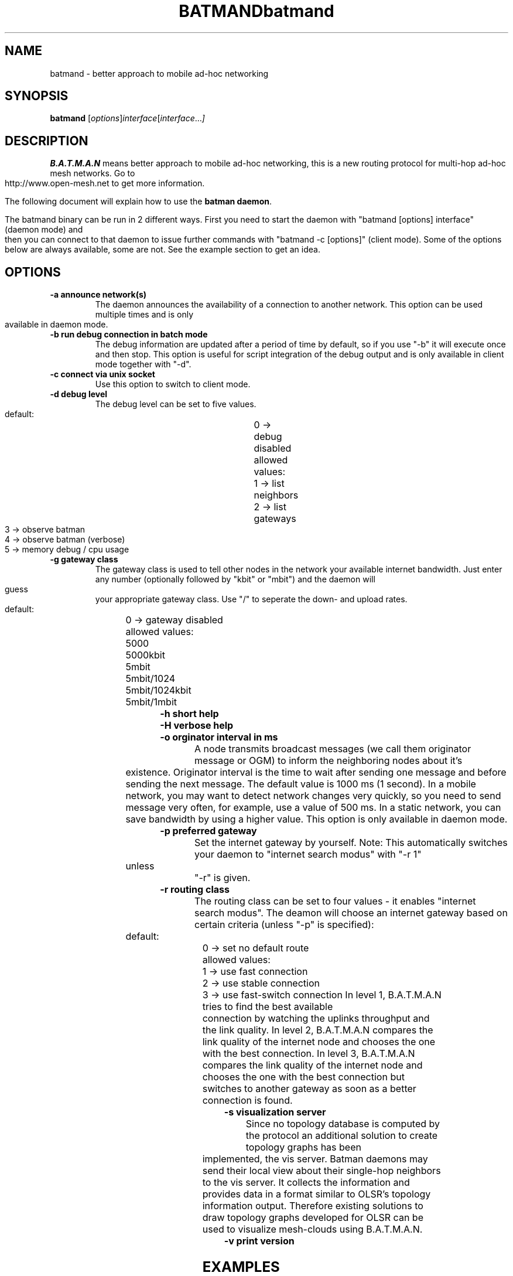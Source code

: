 .\"                                      Hey, EMACS: -*- nroff -*-
.\" First parameter, NAME, should be all caps
.\" Second parameter, SECTION, should be 1-8, maybe w/ subsection
.\" other parameters are allowed: see man(7), man(1)
.TH BATMAND SECTION "Sep 7, 2007"
.\" Please adjust this date whenever revising the manpage.
.\"
.\" Some roff macros, for reference:
.\" .nh        disable hyphenation
.\" .hy        enable hyphenation
.\" .ad l      left justify
.\" .ad b      justify to both left and right margins
.\" .nf        disable filling
.\" .fi        enable filling
.\" .br        insert line break
.\" .sp <n>    insert n+1 empty lines
.\" for manpage-specific macros, see man(7)
.TH "batmand" 8
.SH NAME
batmand \- better approach to mobile ad-hoc networking
.SH SYNOPSIS
.B batmand
.RI [ options ] interface [ interface ... ]
.br
.SH DESCRIPTION
.B B.A.T.M.A.N
means better approach to mobile ad-hoc networking, this is a new routing protocol for multi-hop ad-hoc mesh networks. Go to http://www.open-mesh.net to get more information.
.PP
The following document will explain how to use the \fBbatman daemon\fP.
.PP
The batmand binary can be run in 2 different ways. First you need to start the daemon with "batmand [options] interface" (daemon mode) and then you can connect to that daemon to issue further commands with "batmand -c [options]" (client mode). Some of the options below are always available, some are not. See the example section to get an idea.
.SH OPTIONS
.TP
.B \-a announce network(s)
The daemon announces the availability of a connection to another network. This option can be used multiple times and is only available in daemon mode.
.TP
.B \-b run debug connection in batch mode
The debug information are updated after a period of time by default, so if you use "-b" it will execute once and then stop. This option is useful for script integration of the debug output and is only available in client mode together with "-d".
.TP
.B \-c connect via unix socket
Use this option to switch to client mode.
.TP
.B \-d debug level
The debug level can be set to five values.
          default:		  	  0 -> debug disabled
          allowed values:	  1 -> list neighbors
                           	  2 -> list gateways
                           	  3 -> observe batman
                           	  4 -> observe batman (verbose)
                           	  5 -> memory debug / cpu usage
.TP
.B \-g gateway class
The gateway class is used to tell other nodes in the network your available internet bandwidth. Just enter any number (optionally followed by "kbit" or "mbit") and the daemon will guess your appropriate gateway class. Use "/" to seperate the down- and upload rates.
          default:         	 0 -> gateway disabled
          allowed values:	 5000
 	                          5000kbit
 	                          5mbit
 	                          5mbit/1024
 	                          5mbit/1024kbit
 	                          5mbit/1mbit

.TP
.B \-h short help
.TP
.B \-H verbose help
.TP
.B \-o orginator interval in ms
A node transmits broadcast messages (we call them originator message or OGM) to inform the neighboring nodes about it's existence.
Originator interval is the time to wait after sending one message and before sending the next message. The default value is 1000 ms (1 second).
In a mobile network, you may want to detect network changes very quickly, so you need to send message very often, for example, use a value of 500 ms.
In a static network, you can save bandwidth by using a higher value.
This option is only available in daemon mode.
.TP
.B \-p preferred gateway
Set the internet gateway by yourself. Note: This automatically switches your daemon to "internet search modus" with "-r 1" unless "-r" is given.
.TP
.B \-r routing class
The routing class can be set to four values - it enables "internet search modus". The deamon will choose an internet gateway based on certain criteria (unless "-p" is specified):
          default:         	  0 -> set no default route
          allowed values: 	  1 -> use fast connection
                           	  2 -> use stable connection
                           	 3 -> use fast-switch connection
In level 1, B.A.T.M.A.N tries to find the best available connection by watching the uplinks throughput and the link quality.
In level 2, B.A.T.M.A.N compares the link quality of the internet node and chooses the one with the best connection.
In level 3, B.A.T.M.A.N compares the link quality of the internet node and chooses the one with the best connection but switches to another gateway as soon as a better connection is found.
.TP
.B \-s visualization server
Since no topology database is computed by the protocol an additional solution to create topology graphs has been implemented, the vis server. Batman daemons may send their local view about their single-hop neighbors to the vis server. It collects the information and provides data in a format similar to OLSR's topology information output. Therefore existing solutions to draw topology graphs developed for OLSR can be used to visualize mesh-clouds using B.A.T.M.A.N.
.TP
.B \-v print version
.SH EXAMPLES
.TP
.B batmand eth1 wlan0:test
Start batman daemon on interface "eth1" and on alias interface "wlan0:test"
.TP
.B batmand -o 2000 -a 192.168.100.1/32 -a 10.0.0.0/24 eth1
Start batman daemon on interface "eth1" with originator interval of 2000 ms while announcing 192.168.100.1 and 10.0.0.0/24.
.TP
.B batmand -s 192.168.1.1 -d 1 eth1
Start batman daemon on interface "eth1", sending topology information to 192.168.1.1 and with debug level 1 (does not fork into the background).
.TP
.B batmand eth1 && batmand -c -d 1 -b
Start batman daemon on interface "eth1". Connect in client mode to get the debug level 1 output once (batch mode).
.TP
.B batmand -g 2000kbit/500kbit eth1 && batmand -c -r 1
Start batman daemon on interface "eth1" as internet gateway. Connect in client mode to disable the internet gateway and enable internet search mode.
.br
.SH SEE ALSO
There is also a HOWTO from WesleyTsai available as a pdf at:
.IR "http://open-mesh.net/batman/documentation/batmand_howto.pdf"
.SH AUTHOR
batmand was written by Marek Lindner <lindner_marek-at-yahoo.de>, Axel Neumann <axel-at-open-mesh.net>, Stefan Sperling <stsp-at-stsp.in-berlin.de>, Corinna 'Elektra' Aichele <onelektra-at-gmx.net>, Thomas Lopatic  <thomas-at-lopatic.de>, Felix Fietkau <nbd-at-nbd.name>, Ludger Schmudde <lui-at-schmudde.com>, Simon Wunderlich <siwu-at-hrz.tu-chemnitz.de>, Andreas Langer <a.langer-at-q-dsl.de>.
.PP
This manual page was written by Wesley Tasi <wesleyboy42@gmail.com>,
for the Debian GNU/Linux system.
